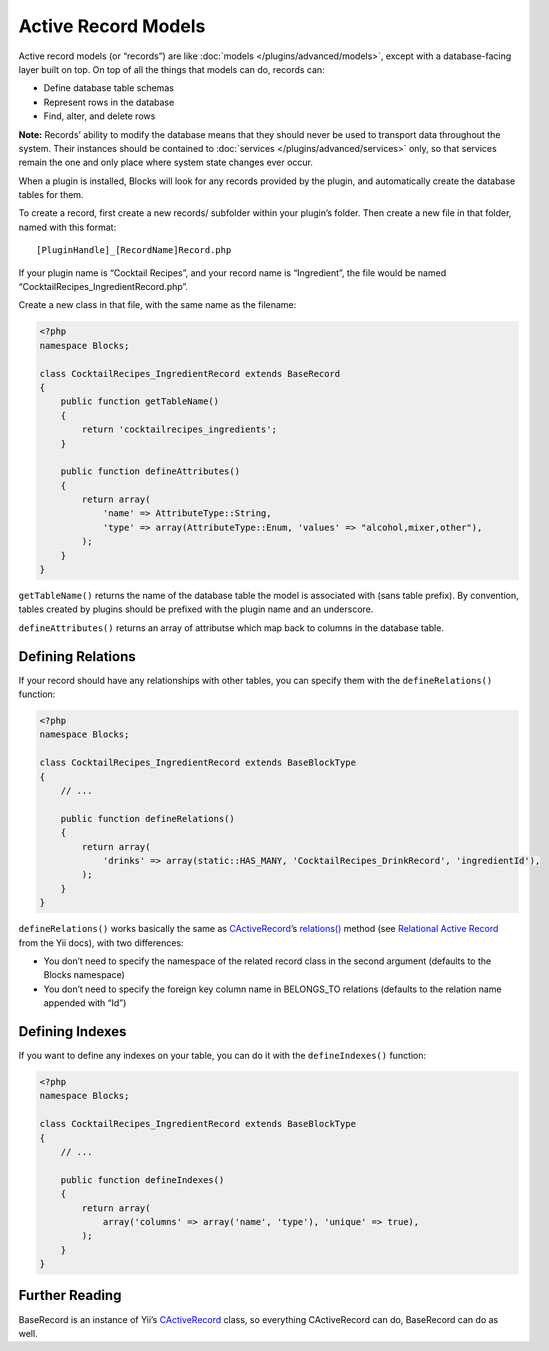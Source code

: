 Active Record Models
====================

Active record models (or “records”) are like :doc:`models </plugins/advanced/models>`, except with a database-facing layer built on top. On top of all the things that models can do, records can:

- Define database table schemas
- Represent rows in the database
- Find, alter, and delete rows

**Note:** Records’ ability to modify the database means that they should never be used to transport data throughout the system. Their instances should be contained to :doc:`services </plugins/advanced/services>` only, so that services remain the one and only place where system state changes ever occur.

When a plugin is installed, Blocks will look for any records provided by the plugin, and automatically create the database tables for them.

To create a record, first create a new records/ subfolder within your plugin’s folder. Then create a new file in that folder, named with this format::

    [PluginHandle]_[RecordName]Record.php

If your plugin name is “Cocktail Recipes”, and your record name is “Ingredient”, the file would be named “CocktailRecipes_IngredientRecord.php”.

Create a new class in that file, with the same name as the filename:

.. code-block:: php

   <?php
   namespace Blocks;

   class CocktailRecipes_IngredientRecord extends BaseRecord
   {
       public function getTableName()
       {
           return 'cocktailrecipes_ingredients';
       }

       public function defineAttributes()
       {
           return array(
               'name' => AttributeType::String,
               'type' => array(AttributeType::Enum, 'values' => "alcohol,mixer,other"),
           );
       }
   }

``getTableName()`` returns the name of the database table the model is associated with (sans table prefix). By convention, tables created by plugins should be prefixed with the plugin name and an underscore.

``defineAttributes()`` returns an array of attributse which map back to columns in the database table.


Defining Relations
------------------

If your record should have any relationships with other tables, you can specify them with the ``defineRelations()`` function:

.. code-block:: php

   <?php
   namespace Blocks;

   class CocktailRecipes_IngredientRecord extends BaseBlockType
   {
       // ...

       public function defineRelations()
       {
           return array(
               'drinks' => array(static::HAS_MANY, 'CocktailRecipes_DrinkRecord', 'ingredientId'),
           );
       }
   }

``defineRelations()`` works basically the same as `CActiveRecord <http://www.yiiframework.com/doc/api/1.1/CActiveRecord>`_’s `relations() <http://www.yiiframework.com/doc/api/1.1/CActiveRecord#relations-detail>`_ method (see `Relational Active Record <http://www.yiiframework.com/doc/guide/1.1/en/database.arr>`_ from the Yii docs), with two differences:

- You don’t need to specify the namespace of the related record class in the second argument (defaults to the Blocks namespace)
- You don’t need to specify the foreign key column name in BELONGS_TO relations (defaults to the relation name appended with “Id”)


Defining Indexes
----------------

If you want to define any indexes on your table, you can do it with the ``defineIndexes()`` function:

.. code-block:: php

   <?php
   namespace Blocks;

   class CocktailRecipes_IngredientRecord extends BaseBlockType
   {
       // ...

       public function defineIndexes()
       {
           return array(
               array('columns' => array('name', 'type'), 'unique' => true),
           );
       }
   }


Further Reading
---------------

BaseRecord is an instance of Yii’s `CActiveRecord <http://www.yiiframework.com/doc/api/1.1/CActiveRecord>`_ class, so everything CActiveRecord can do, BaseRecord can do as well.

